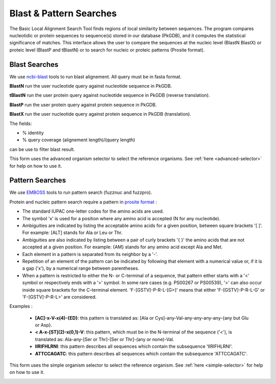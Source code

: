 .. _blast_pattern_searches:

########################
Blast & Pattern Searches
########################

The Basic Local Alignment Search Tool finds regions of local similarity between sequences. The program compares nucleotidic or protein sequences to sequence(s) stored in our database (PkGDB), and it computes the statistical significance of matches. This interface allows the user to compare the sequences at the nucleic level (BlastN BlastX) or proteic level (BlastP and tBlastN) or to search for nucleic or proteic patterns (Prosite format).

.. _blast_searches:

**************
Blast Searches
**************

We use `ncbi-blast <https://blast.ncbi.nlm.nih.gov/Blast.cgi>`_ tools to run blast alignement. All query must be in fasta format.

**BlastN** run the user nucleotide query against nucleotide sequence in PkGDB.
 
**tBlastN** run the user protein query against nucleotide sequence in PkGDB (reverse translation).
 
**BlastP** run the user protein query against protein sequence in PkGDB.
 
**BlastX** run the user nucleotide query against protein sequence in PkGDB (translation).


The fields:

- % identity

- % query coverage (alignement length)/(query length)

can be use to filter blast result.   

This form uses the advanced organism selector to select the reference organisms.
See :ref:`here <advanced-selector>` for help on how to use it.

.. image:: img/blast.png


.. _pattern_searches:

****************
Pattern Searches
****************

We use `EMBOSS <http://emboss.sourceforge.net/apps/>`_ tools to run pattern search (fuzznuc and fuzzpro). 

Protein and nucleic pattern search require a pattern in `prosite format <http://prosite.expasy.org/scanprosite/scanprosite_doc.html>`_ :

- The standard IUPAC one-letter codes for the amino acids are used.
- The symbol 'x' is used for a position where any amino acid is accepted (N for any nucleotide).
- Ambiguities are indicated by listing the acceptable amino acids for a given position, between square brackets '[ ]'. For example: [ALT]   stands for Ala or Leu or Thr.
- Ambiguities are also indicated by listing between a pair of curly brackets '{ }' the amino acids that are not accepted at a given         position. For example: {AM} stands for any amino acid except Ala and Met.
- Each element in a pattern is separated from its neighbor by a '-'.
- Repetition of an element of the pattern can be indicated by following that element with a numerical value or, if it is a gap ('x'), by   a numerical range between parentheses.
- When a pattern is restricted to either the N- or C-terminal of a sequence, that pattern either starts with a '<' symbol or respectively   ends with a '>' symbol. In some rare cases (e.g. PS00267 or PS00539), '>' can also occur inside square brackets for the C-terminal       element. 'F-[GSTV]-P-R-L-[G>]' means that either 'F-[GSTV]-P-R-L-G' or 'F-[GSTV]-P-R-L>' are considered.

Examples :

  * **[AC]-x-V-x(4)-{ED}**: this pattern is translated as: [Ala or Cys]-any-Val-any-any-any-any-{any but Glu or Asp}.

  * **< A-x-[ST](2)-x(0,1)-V**: this pattern, which must be in the N-terminal of the sequence ('<'), is translated as: Ala-any-[Ser or Thr]-[Ser or Thr]-(any or none)-Val.

  * **IIRIFHLRNI**: this pattern describes all sequences which contain the subsequence 'IIRIFHLRNI'.

  * **ATTCCAGATC**: this pattern describes all sequences which contain the subsequence 'ATTCCAGATC'.

This form uses the simple organism selector to select the reference organism.
See :ref:`here <simple-selector>` for help on how to use it.

.. image:: img/pattern.png
